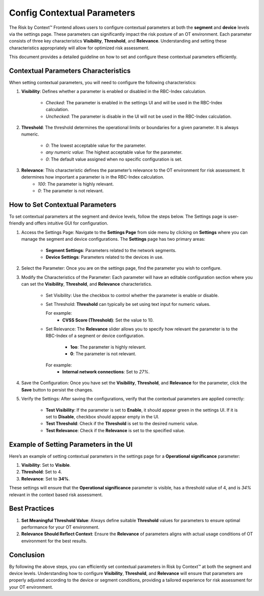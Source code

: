 ============================
Config Contextual Parameters
============================
The Risk by Context™ Frontend allows users to configure contextual parameters at both the **segment** and **device** levels via the settings page. These parameters can significantly impact the risk posture of an OT environment. Each parameter consists of three key characteristics **Visibility**, **Threshold**, and **Relevance**. Understanding and setting these characteristics appropriately will allow for optimized risk assessment.

This document provides a detailed guideline on how to set and configure these contextual parameters 
efficiently.

Contextual Parameters Characteristics
-------------------------------------
When setting contextual parameters, you will need to configure the following characteristics:

#. **Visibility**: Defines whether a parameter is enabled or disabled in the RBC-Index calculation.
    
    * `Checked`: The parameter is enabled in the settings UI and will be used in the RBC-Index calculation.
    
    * `Unchecked`: The parameter is disable in the UI will not be used in the RBC-Index calculation.

#. **Threshold**: The threshold determines the operational limits or boundaries for a given parameter. It is always numeric.
    
    * `0`: The lowest acceptable value for the parameter.
    
    * `any numeric value`: The highest acceptable value for the parameter.
    
    * `0`: The default value assigned when no specific configuration is set.

#. **Relevance**: This characteristic defines the parameter’s relevance to the OT environment for risk assessment. It determines how important a parameter is in the RBC-Index calculation.
    - `100`: The parameter is highly relevant.
    - `0`: The parameter is not relevant.

How to Set Contextual Parameters
--------------------------------
To set contextual parameters at the segment and device levels, follow the steps below. The Settings page is user-friendly and offers intuitive GUI for configuration.

.. raw:: html

  <video width="710" autoplay muted loop>
  <source src="../_static/videos/set-context-parameters.m4v" type="video/mp4">
  Your browser does not support the video tag.
  </video>


#. Access the Settings Page: Navigate to the **Settings Page** from side menu by clicking on **Settings** where you can manage the segment and device configurations. The **Settings** page has two primary areas:
    
    * **Segment Settings**: Parameters related to the network segments.

    * **Device Settings**: Parameters related to the devices in use.

#. Select the Parameter: Once you are on the settings page, find the parameter you wish to configure.

#. Modify the Characteristics of the Parameter: Each parameter will have an editable configuration section where you can set the **Visibility**, **Threshold**, and **Relevance** characteristics.

    * Set Visibility: Use the checkbox to control whether the parameter is enable or disable.
  
    * Set Threshold: **Threshold** can typically be set using text input for numeric values.

      For example:
       * **CVSS Score (Threshold)**: Set the value to 10.

    * Set Relevance: The **Relevance** slider allows you to specify how relevant the parameter is to the RBC-Index of a segment or device configuration.
       
       * **1oo**: The parameter is highly relevant.
       
       * **0**: The parameter is not relevant.
       
      For example:
       * **Internal network connections**: Set to `27%`.

#. Save the Configuration: Once you have set the **Visibility**, **Threshold**, and **Relevance** for the parameter, click the **Save** button to persist the changes.

#. Verify the Settings: After saving the configurations, verify that the contextual parameters are applied correctly:

    * **Test Visibility**: If the parameter is set to **Enable**, it should appear green in the settings UI. If it is set to **Disable**, checkbox should appear empty in the UI.
    
    * **Test Threshold**: Check if the **Threshold** is set to the desired numeric value.
    
    * **Test Relevance**: Check if the **Relevance** is set to the specified value.

Example of Setting Parameters in the UI
---------------------------------------
Here’s an example of setting contextual parameters in the settings page for a **Operational 
significance** parameter:

1. **Visibility**: Set to **Visible**.
2. **Threshold**:  Set to 4.
3. **Relevance**: Set to **34%**.

These settings will ensure that the **Operational significance** parameter is visible, has a threshold value of 4, and is `34%` relevant in the context based risk assessment.

Best Practices
--------------
#. **Set Meaningful Threshold Value**: Always define suitable **Threshold** values for parameters to ensure optimal performance for your OT environment.

#. **Relevance Should Reflect Context**: Ensure the **Relevance** of parameters aligns with actual usage conditions of OT environment for the best results.

Conclusion
----------
By following the above steps, you can efficiently set contextual parameters in Risk by Context™ at both the segment and device levels. Understanding how to configure **Visibility**, **Threshold**, and **Relevance** will ensure that parameters are properly adjusted according to the device or segment conditions, providing a tailored experience for risk assessment for your OT environment.

